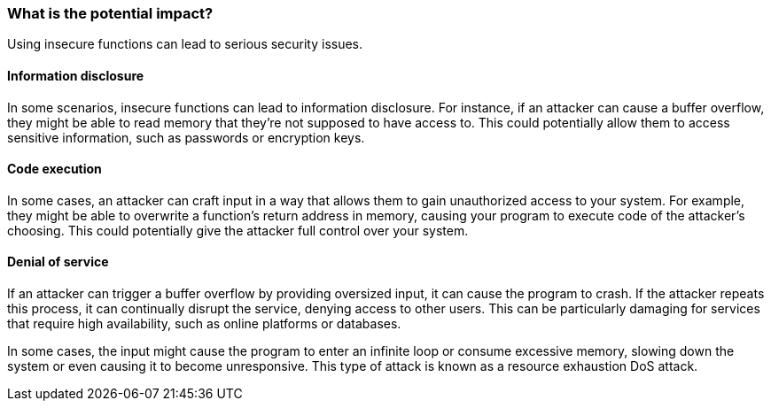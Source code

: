 === What is the potential impact?

Using insecure functions can lead to serious security issues.

==== Information disclosure

In some scenarios, insecure functions can lead to information disclosure. For instance, if an attacker can cause a buffer overflow, they might be able to read memory that they're not supposed to have access to. This could potentially allow them to access sensitive information, such as passwords or encryption keys.

==== Code execution

In some cases, an attacker can craft input in a way that allows them to gain unauthorized access to your system. For example, they might be able to overwrite a function's return address in memory, causing your program to execute code of the attacker's choosing. This could potentially give the attacker full control over your system.

==== Denial of service

If an attacker can trigger a buffer overflow by providing oversized input, it can cause the program to crash. If the attacker repeats this process, it can continually disrupt the service, denying access to other users. This can be particularly damaging for services that require high availability, such as online platforms or databases.

In some cases, the input might cause the program to enter an infinite loop or consume excessive memory, slowing down the system or even causing it to become unresponsive. This type of attack is known as a resource exhaustion DoS attack.
